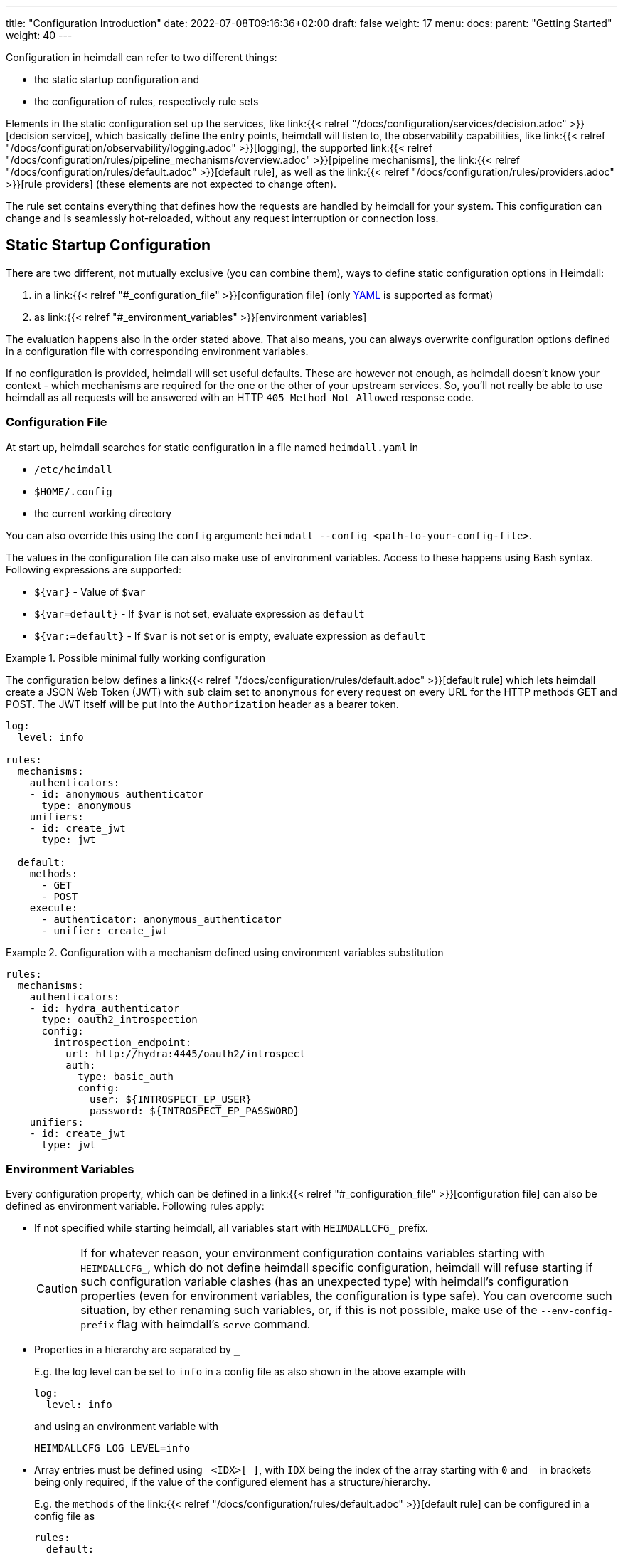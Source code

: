 ---
title: "Configuration Introduction"
date: 2022-07-08T09:16:36+02:00
draft: false
weight: 17
menu:
  docs:
    parent: "Getting Started"
    weight: 40
---

Configuration in heimdall can refer to two different things:

* the static startup configuration and
* the configuration of rules, respectively rule sets

Elements in the static configuration set up the services, like link:{{< relref "/docs/configuration/services/decision.adoc" >}}[decision service], which basically define the entry points, heimdall will listen to, the observability capabilities, like link:{{< relref "/docs/configuration/observability/logging.adoc" >}}[logging], the supported link:{{< relref "/docs/configuration/rules/pipeline_mechanisms/overview.adoc" >}}[pipeline mechanisms], the link:{{< relref "/docs/configuration/rules/default.adoc" >}}[default rule], as well as the link:{{< relref "/docs/configuration/rules/providers.adoc" >}}[rule providers] (these elements are not expected to change often).

The rule set contains everything that defines how the requests are handled by heimdall for your system.
This configuration can change and is seamlessly hot-reloaded, without any request interruption or connection loss.

== Static Startup Configuration

There are two different, not mutually exclusive (you can combine them), ways to define static configuration options in Heimdall:

. in a link:{{< relref "#_configuration_file" >}}[configuration file] (only https://yaml.org/spec/1.2.2/[YAML] is supported as format)
. as link:{{< relref "#_environment_variables" >}}[environment variables]

The evaluation happens also in the order stated above.
That also means, you can always overwrite configuration options defined in a configuration file with corresponding environment variables.

If no configuration is provided, heimdall will set useful defaults.
These are however not enough, as heimdall doesn't know your context - which mechanisms are required for the one or the other of your upstream services.
So, you'll not really be able to use heimdall as all requests will be answered with an HTTP `405 Method Not Allowed` response code.

=== Configuration File

At start up, heimdall searches for static configuration in a file named `heimdall.yaml` in

* `/etc/heimdall`
* `$HOME/.config`
* the current working directory

You can also override this using the `config` argument: `heimdall --config <path-to-your-config-file>`.

The values in the configuration file can also make use of environment variables. Access to these happens using Bash syntax. Following expressions are supported:

* `${var}` - Value of `$var`
* `${var=default}` - If `$var` is not set, evaluate expression as `default`
* `${var:=default}` - If `$var` is not set or is empty, evaluate expression as `default`

.Possible minimal fully working configuration
====

The configuration below defines a link:{{< relref "/docs/configuration/rules/default.adoc" >}}[default rule] which lets heimdall create a JSON Web Token (JWT) with `sub` claim set to `anonymous` for every request on every URL for the HTTP methods GET and POST.
The JWT itself will be put into the `Authorization` header as a bearer token.

[source,yaml]
----
log:
  level: info

rules:
  mechanisms:
    authenticators:
    - id: anonymous_authenticator
      type: anonymous
    unifiers:
    - id: create_jwt
      type: jwt

  default:
    methods:
      - GET
      - POST
    execute:
      - authenticator: anonymous_authenticator
      - unifier: create_jwt
----
====

.Configuration with a mechanism defined using environment variables substitution
====
[source,yaml]
----
rules:
  mechanisms:
    authenticators:
    - id: hydra_authenticator
      type: oauth2_introspection
      config:
        introspection_endpoint:
          url: http://hydra:4445/oauth2/introspect
          auth:
            type: basic_auth
            config:
              user: ${INTROSPECT_EP_USER}
              password: ${INTROSPECT_EP_PASSWORD}
    unifiers:
    - id: create_jwt
      type: jwt
----
====

=== Environment Variables

Every configuration property, which can be defined in a link:{{< relref "#_configuration_file" >}}[configuration file] can also be defined as environment variable.
Following rules apply:

* If not specified while starting heimdall, all variables start with `HEIMDALLCFG_` prefix.
+
CAUTION: If for whatever reason, your environment configuration contains variables starting with `HEIMDALLCFG_`, which do not define heimdall specific configuration, heimdall will refuse starting if such configuration variable clashes (has an unexpected type) with heimdall's configuration properties (even for environment variables, the configuration is type safe).
You can overcome such situation, by ether renaming such variables, or, if this is not possible, make use of the `--env-config-prefix` flag with heimdall's `serve` command.

* Properties in a hierarchy are separated by `_`
+
E.g. the log level can be set to `info` in a config file as also shown in the above example with
+
[source,yaml]
----
log:
  level: info
----
+
and using an environment variable with
+
[source,bash]
----
HEIMDALLCFG_LOG_LEVEL=info
----


* Array entries must be defined using `\_<IDX>[_]`, with `IDX` being the index of the array starting with `0` and `_` in brackets being only required, if the value of the configured element has a structure/hierarchy.
+
E.g. the `methods` of the link:{{< relref "/docs/configuration/rules/default.adoc" >}}[default rule] can be configured in a config file as
+
[source,yaml]
----
rules:
  default:
    methods:
      - GET
      - POST
----
+
and using environment variables with
+
[source,bash]
----
HEIMDALLCFG_RULES_DEFAULT_METHODS_0=GET
HEIMDALLCFG_RULES_DEFAULT_METHODS_1=POST
----
+
For structured configuration, like the definition of the authenticators in the example above
+
[source,yaml]
----
rules:
  mechanisms:
    authenticators:
    - id: anonymous_authenticator
      type: anonymous
----
+
The corresponding environment variables would be
+
[source,bash]
----
HEIMDALLCFG_RULES_MECHANISMS_AUTHENTICATORS_0_ID=anonymous_authenticator
HEIMDALLCFG_RULES_MECHANISMS__AUTHENTICATORS_0_TYPE=anonymous
----

* If a name of a property has `\_` it must be escaped with an additional `_`.
+
E.g. the service name, appearing for heimdall for your tracing backend can be configured in a configuration file with
+
[source,yaml]
----
tracing:
  service_name: foobar
----
+
and using the environment variables with
+
[source,bash]
----
HEIMDALLCFG_TRACING_SERVICE__NAME=foobar
----

== Rule Set Configuration

Heimdall gets the rule sets from link:{{< relref "/docs/configuration/rules/providers.adoc" >}}[rule providers], which, depending on the provider, can load rules from a plain old configuration file, residing in the local file system, or even integrate with Kubernetes to load rules from custom resources.

In all cases, a single rule definition adheres to the schema defined in link:{{< relref "/docs/configuration/rules/configuration.adoc" >}}[rule configuration].

NOTE: Usage of environment variables is not possible with, respectively in rule sets.
